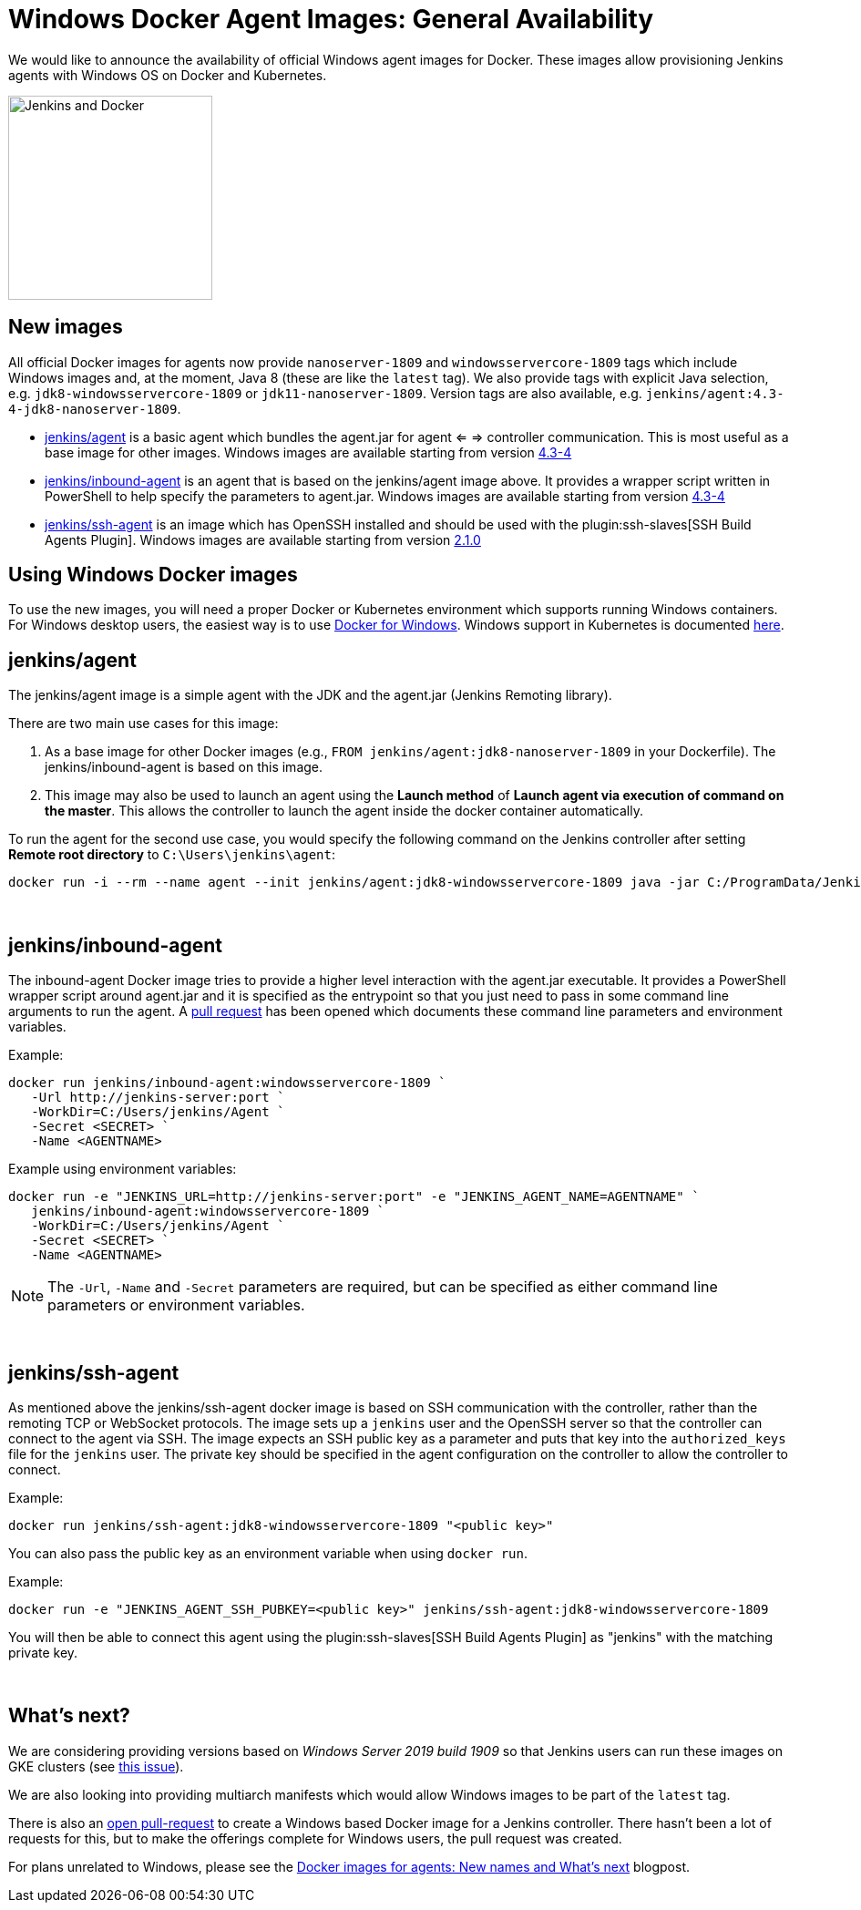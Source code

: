 = Windows Docker Agent Images: General Availability
:page-layout: blog
:page-tags: announcement, docker, platform-sig
:page-author: slide_o_mix
:page-opengraph: ../../images/images/docker/dockerJenkins_social.png

We would like to announce the availability of official Windows agent images for Docker.
These images allow provisioning Jenkins agents with Windows OS on Docker and Kubernetes.

image:/images/images/docker/dockerJenkins.png[Jenkins and Docker, role=center, float=right, height=224]

== New images

All official Docker images for agents now provide `nanoserver-1809` and `windowsservercore-1809` tags which include Windows images and, at the moment, Java 8 (these are like the `latest` tag).
We also provide tags with explicit Java selection, e.g. `jdk8-windowsservercore-1809` or `jdk11-nanoserver-1809`.
Version tags are also available, e.g. `jenkins/agent:4.3-4-jdk8-nanoserver-1809`.

* link:https://hub.docker.com/r/jenkins/agent[jenkins/agent] is a basic agent which bundles the agent.jar for agent <= => controller communication. This is most useful as a base image for other images.
  Windows images are available starting from version link:https://github.com/jenkinsci/docker-agent/releases/tag/4.3-4[4.3-4]

* link:https://hub.docker.com/r/jenkins/inbound-agent[jenkins/inbound-agent] is an agent that is based on the jenkins/agent image above. It provides a wrapper script written in PowerShell to help specify the parameters to agent.jar.
  Windows images are available starting from version link:https://github.com/jenkinsci/docker-inbound-agent/releases/tag/4.3-4[4.3-4]

* link:https://hub.docker.com/r/jenkins/ssh-agent[jenkins/ssh-agent] is an image which has OpenSSH installed and should be used with the plugin:ssh-slaves[SSH Build Agents Plugin].
  Windows images are available starting from version link:https://github.com/jenkinsci/docker-ssh-agent/releases/tag/2.1.0[2.1.0]

== Using Windows Docker images

To use the new images, you will need a proper Docker or Kubernetes environment which supports running Windows containers.
For Windows desktop users, the easiest way is to use link:https://docs.docker.com/docker-for-windows/[Docker for Windows].
Windows support in Kubernetes is documented link:https://kubernetes.io/docs/setup/production-environment/windows/intro-windows-in-kubernetes/[here].


== jenkins/agent

The jenkins/agent image is a simple agent with the JDK and the agent.jar (Jenkins Remoting library).

There are two main use cases for this image:

 1. As a base image for other Docker images (e.g., `FROM jenkins/agent:jdk8-nanoserver-1809` in your Dockerfile). The jenkins/inbound-agent is based on this image.
 2. This image may also be used to launch an agent using the *Launch method* of *Launch agent via execution of command on the master*.  This allows the controller to launch the agent inside the docker container automatically.

To run the agent for the second use case, you would specify the following command on the Jenkins controller after setting *Remote root directory* to `C:\Users\jenkins\agent`:

 docker run -i --rm --name agent --init jenkins/agent:jdk8-windowsservercore-1809 java -jar C:/ProgramData/Jenkins/agent.jar

{empty} +

== jenkins/inbound-agent

The inbound-agent Docker image tries to provide a higher level interaction with the agent.jar executable. It provides a PowerShell wrapper script around agent.jar and it is specified as the entrypoint so that you just need to pass in some command line arguments to run the agent. A link:https://github.com/jenkinsci/docker-inbound-agent[pull request] has been opened which documents these command line parameters and environment variables. 

Example:

 docker run jenkins/inbound-agent:windowsservercore-1809 `
    -Url http://jenkins-server:port `
    -WorkDir=C:/Users/jenkins/Agent `
    -Secret <SECRET> `
    -Name <AGENTNAME>

Example using environment variables:

 docker run -e "JENKINS_URL=http://jenkins-server:port" -e "JENKINS_AGENT_NAME=AGENTNAME" `
    jenkins/inbound-agent:windowsservercore-1809 `
    -WorkDir=C:/Users/jenkins/Agent `
    -Secret <SECRET> `
    -Name <AGENTNAME>

NOTE: The `-Url`, `-Name` and `-Secret` parameters are required, but can be specified as either command line parameters or environment variables.

{empty} +

== jenkins/ssh-agent

As mentioned above the jenkins/ssh-agent docker image is based on SSH communication with the controller, rather than the remoting TCP or WebSocket protocols. The image sets up a `jenkins` user and the OpenSSH server so that the controller can connect to the agent via SSH. The image expects an SSH public key as a parameter and puts that key into the `authorized_keys` file for the `jenkins` user. The private key should be specified in the agent configuration on the controller to allow the controller to connect.

Example:

 docker run jenkins/ssh-agent:jdk8-windowsservercore-1809 "<public key>"

You can also pass the public key as an environment variable when using `docker run`.

Example:

 docker run -e "JENKINS_AGENT_SSH_PUBKEY=<public key>" jenkins/ssh-agent:jdk8-windowsservercore-1809

You will then be able to connect this agent using the plugin:ssh-slaves[SSH Build Agents Plugin] as "jenkins" with the matching private key.

{empty} +

== What's next?

We are considering providing versions based on _Windows Server 2019 build 1909_ so that Jenkins users can run these images on GKE clusters (see link:https://github.com/jenkinsci/docker-agent/issues/134[this issue]).

We are also looking into providing multiarch manifests which would allow Windows images to be part of the `latest` tag.

There is also an link:https://github.com/jenkinsci/docker/pull/924[open pull-request] to create a Windows based Docker image for a Jenkins controller. There hasn't been a lot of requests for this, but to make the offerings complete for Windows users, the pull request was created.

For plans unrelated to Windows, please see the link:/blog/2020/05/06/docker-agent-image-renaming/[Docker images for agents: New names and What's next] blogpost.
